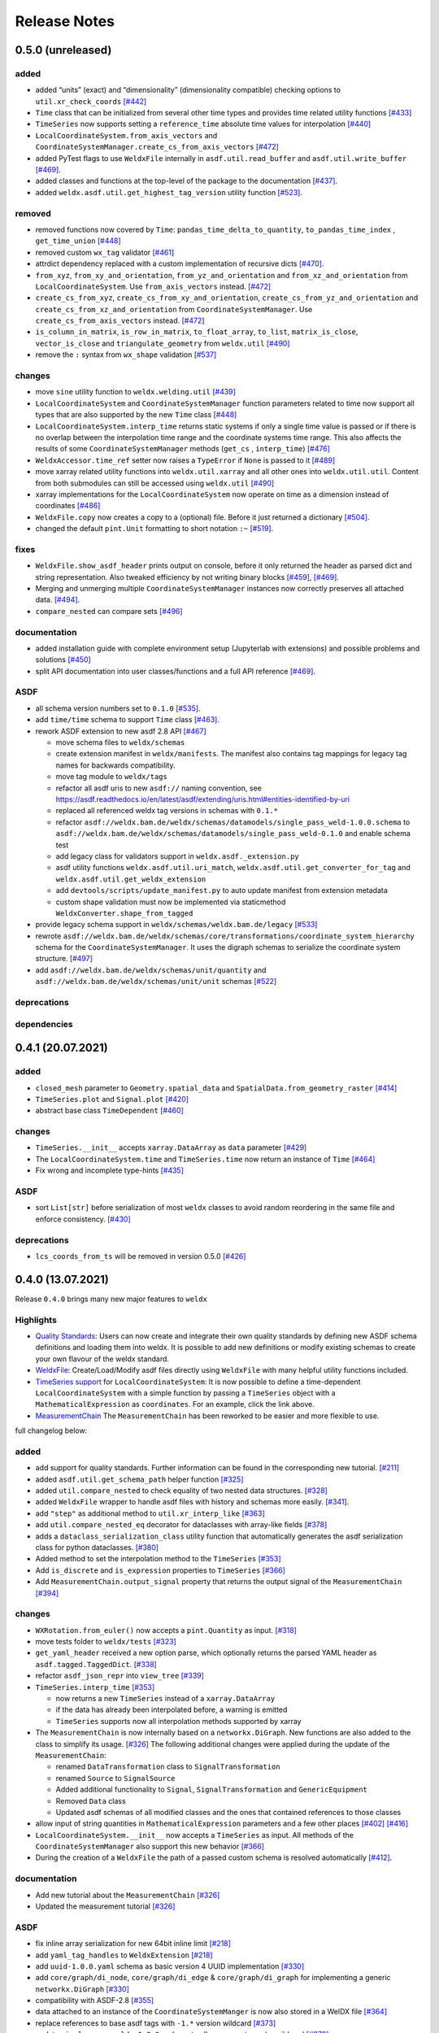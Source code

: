 Release Notes
=============

0.5.0 (unreleased)
------------------

added
~~~~~

-  added “units” (exact) and “dimensionality” (dimensionality
   compatible) checking options to ``util.xr_check_coords``
   `[#442] <https://github.com/BAMWelDX/weldx/pull/442>`__
-  ``Time`` class that can be initialized from several other time types
   and provides time related utility functions
   `[#433] <https://github.com/BAMWelDX/weldx/pull/433>`__
-  ``TimeSeries`` now supports setting a ``reference_time`` absolute
   time values for interpolation
   `[#440] <https://github.com/BAMWelDX/weldx/pull/440>`__
-  ``LocalCoordinateSystem.from_axis_vectors`` and
   ``CoordinateSystemManager.create_cs_from_axis_vectors``
   `[#472] <https://github.com/BAMWelDX/weldx/pulls/472>`__
-  added PyTest flags to use ``WeldxFile`` internally in
   ``asdf.util.read_buffer`` and ``asdf.util.write_buffer``
   `[#469] <https://github.com/BAMWelDX/weldx/pull/469>`__.
-  added classes and functions at the top-level of the package to the
   documentation
   `[#437] <https://github.com/BAMWelDX/weldx/pulls/437>`__.
-  added ``weldx.asdf.util.get_highest_tag_version`` utility function
   `[#523] <https://github.com/BAMWelDX/weldx/pull/523>`__.

removed
~~~~~~~

-  removed functions now covered by ``Time``:
   ``pandas_time_delta_to_quantity``, ``to_pandas_time_index`` ,
   ``get_time_union``
   `[#448] <https://github.com/BAMWelDX/weldx/pull/448>`__
-  removed custom ``wx_tag`` validator
   `[#461] <https://github.com/BAMWelDX/weldx/pull/461>`__
-  attrdict dependency replaced with a custom implementation of
   recursive dicts
   `[#470] <https://github.com/BAMWelDX/weldx/pulls/470>`__.
-  ``from_xyz``, ``from_xy_and_orientation``,
   ``from_yz_and_orientation`` and ``from_xz_and_orientation`` from
   ``LocalCoordinateSystem``. Use ``from_axis_vectors`` instead.
   `[#472] <https://github.com/BAMWelDX/weldx/pulls/472>`__
-  ``create_cs_from_xyz``, ``create_cs_from_xy_and_orientation``,
   ``create_cs_from_yz_and_orientation`` and
   ``create_cs_from_xz_and_orientation`` from
   ``CoordinateSystemManager``. Use ``create_cs_from_axis_vectors``
   instead. `[#472] <https://github.com/BAMWelDX/weldx/pulls/472>`__
-  ``is_column_in_matrix``, ``is_row_in_matrix``, ``to_float_array``,
   ``to_list``, ``matrix_is_close``, ``vector_is_close`` and
   ``triangulate_geometry`` from ``weldx.util``
   `[#490] <https://github.com/BAMWelDX/weldx/pull/490>`__
-  remove the ``:`` syntax from ``wx_shape`` validation
   `[#537] <https://github.com/BAMWelDX/weldx/pull/537>`__

changes
~~~~~~~

-  move ``sine`` utility function to ``weldx.welding.util``
   `[#439] <https://github.com/BAMWelDX/weldx/pull/439>`__
-  ``LocalCoordinateSystem`` and ``CoordinateSystemManager`` function
   parameters related to time now support all types that are also
   supported by the new ``Time`` class
   `[#448] <https://github.com/BAMWelDX/weldx/pull/448>`__
-  ``LocalCoordinateSystem.interp_time`` returns static systems if only
   a single time value is passed or if there is no overlap between the
   interpolation time range and the coordinate systems time range. This
   also affects the results of some ``CoordinateSystemManager`` methods
   (``get_cs`` , ``interp_time``)
   `[#476] <https://github.com/BAMWelDX/weldx/pull/476>`__
-  ``WeldxAccessor.time_ref`` setter now raises a ``TypeError`` if
   ``None`` is passed to it
   `[#489] <https://github.com/BAMWelDX/weldx/pull/489>`__
-  move xarray related utility functions into ``weldx.util.xarray`` and
   all other ones into ``weldx.util.util``. Content from both submodules
   can still be accessed using ``weldx.util``
   `[#490] <https://github.com/BAMWelDX/weldx/pull/490>`__
-  xarray implementations for the ``LocalCoordinateSystem`` now operate
   on time as a dimension instead of coordinates
   `[#486] <https://github.com/BAMWelDX/weldx/pull/486>`__
-  ``WeldxFile.copy`` now creates a copy to a (optional) file. Before it
   just returned a dictionary
   `[#504] <https://github.com/BAMWelDX/weldx/pull/504>`__.
-  changed the default ``pint.Unit`` formatting to short notation ``:~``
   `[#519] <https://github.com/BAMWelDX/weldx/pull/519>`__.

fixes
~~~~~

-  ``WeldxFile.show_asdf_header`` prints output on console, before it
   only returned the header as parsed dict and string representation.
   Also tweaked efficiency by not writing binary blocks
   `[#459] <https://github.com/BAMWelDX/weldx/pull/459>`__,
   `[#469] <https://github.com/BAMWelDX/weldx/pull/469>`__.
-  Merging and unmerging multiple ``CoordinateSystemManager`` instances
   now correctly preserves all attached data.
   `[#494] <https://github.com/BAMWelDX/weldx/pull/494>`__.
-  ``compare_nested`` can compare sets
   `[#496] <https://github.com/BAMWelDX/weldx/pull/496>`__

documentation
~~~~~~~~~~~~~

-  added installation guide with complete environment setup (Jupyterlab
   with extensions) and possible problems and solutions
   `[#450] <https://github.com/BAMWelDX/weldx/pull/450>`__
-  split API documentation into user classes/functions and a full API
   reference `[#469] <https://github.com/BAMWelDX/weldx/pull/469>`__.

ASDF
~~~~

-  all schema version numbers set to ``0.1.0``
   `[#535] <https://github.com/BAMWelDX/weldx/pull/535>`__.
-  add ``time/time`` schema to support ``Time`` class
   `[#463] <https://github.com/BAMWelDX/weldx/pull/463>`__.
-  rework ASDF extension to new asdf 2.8 API
   `[#467] <https://github.com/BAMWelDX/weldx/pull/467>`__

   -  move schema files to ``weldx/schemas``
   -  create extension manifest in ``weldx/manifests``. The manifest
      also contains tag mappings for legacy tag names for backwards
      compatibility.
   -  move tag module to ``weldx/tags``
   -  refactor all asdf uris to new ``asdf://`` naming convention, see
      https://asdf.readthedocs.io/en/latest/asdf/extending/uris.html#entities-identified-by-uri
   -  replaced all referenced weldx tag versions in schemas with
      ``0.1.*``
   -  refactor
      ``asdf://weldx.bam.de/weldx/schemas/datamodels/single_pass_weld-1.0.0.schema``
      to
      ``asdf://weldx.bam.de/weldx/schemas/datamodels/single_pass_weld-0.1.0``
      and enable schema test
   -  add legacy class for validators support in
      ``weldx.asdf._extension.py``
   -  asdf utility functions ``weldx.asdf.util.uri_match``,
      ``weldx.asdf.util.get_converter_for_tag`` and
      ``weldx.asdf.util.get_weldx_extension``
   -  add ``devtools/scripts/update_manifest.py`` to auto update
      manifest from extension metadata
   -  custom shape validation must now be implemented via staticmethod
      ``WeldxConverter.shape_from_tagged``

-  provide legacy schema support in
   ``weldx/schemas/weldx.bam.de/legacy``
   `[#533] <https://github.com/BAMWelDX/weldx/pull/533>`__
-  rewrote
   ``asdf://weldx.bam.de/weldx/schemas/core/transformations/coordinate_system_hierarchy``
   schema for the ``CoordinateSystemManager``. It uses the digraph
   schemas to serialize the coordinate system structure.
   `[#497] <https://github.com/BAMWelDX/weldx/pull/497>`__
-  add ``asdf://weldx.bam.de/weldx/schemas/unit/quantity`` and
   ``asdf://weldx.bam.de/weldx/schemas/unit/unit`` schemas
   `[#522] <https://github.com/BAMWelDX/weldx/pull/522>`__

deprecations
~~~~~~~~~~~~

dependencies
~~~~~~~~~~~~

0.4.1 (20.07.2021)
------------------

.. _added-1:

added
~~~~~

-  ``closed_mesh`` parameter to ``Geometry.spatial_data`` and
   ``SpatialData.from_geometry_raster``
   `[#414] <https://github.com/BAMWelDX/weldx/pull/414>`__
-  ``TimeSeries.plot`` and ``Signal.plot``
   `[#420] <https://github.com/BAMWelDX/weldx/pull/420>`__
-  abstract base class ``TimeDependent``
   `[#460] <https://github.com/BAMWelDX/weldx/pull/460>`__

.. _changes-1:

changes
~~~~~~~

-  ``TimeSeries.__init__`` accepts ``xarray.DataArray`` as ``data``
   parameter `[#429] <https://github.com/BAMWelDX/weldx/pull/429>`__
-  The ``LocalCoordinateSystem.time`` and ``TimeSeries.time`` now return
   an instance of ``Time``
   `[#464] <https://github.com/BAMWelDX/weldx/pull/464>`__
-  Fix wrong and incomplete type-hints
   `[#435] <https://github.com/BAMWelDX/weldx/pull/435>`__

.. _asdf-1:

ASDF
~~~~

-  sort ``List[str]`` before serialization of most ``weldx`` classes to
   avoid random reordering in the same file and enforce consistency.
   `[#430] <https://github.com/BAMWelDX/weldx/pull/430>`__

.. _deprecations-1:

deprecations
~~~~~~~~~~~~

-  ``lcs_coords_from_ts`` will be removed in version 0.5.0
   `[#426] <https://github.com/BAMWelDX/weldx/pull/426>`__

.. _section-1:

0.4.0 (13.07.2021)
------------------

Release ``0.4.0`` brings many new major features to ``weldx``

Highlights
~~~~~~~~~~

-  `Quality
   Standards <https://weldx.readthedocs.io/en/latest/tutorials/quality_standards.html>`__:
   Users can now create and integrate their own quality standards by
   defining new ASDF schema definitions and loading them into weldx. It
   is possible to add new definitions or modify existing schemas to
   create your own flavour of the weldx standard.
-  `WeldxFile <https://weldx.readthedocs.io/en/latest/tutorials/weldxfile.html>`__:
   Create/Load/Modify asdf files directly using ``WeldxFile`` with many
   helpful utility functions included.
-  `TimeSeries
   support <https://weldx.readthedocs.io/en/latest/tutorials/welding_example_02_weaving.html#add-a-sine-wave-to-the-TCP-movement>`__
   for ``LocalCoordinateSystem``: It is now possible to define a
   time-dependent ``LocalCoordinateSystem`` with a simple function by
   passing a ``TimeSeries`` object with a ``MathematicalExpression`` as
   ``coordinates``. For an example, click the link above.
-  `MeasurementChain <https://weldx.readthedocs.io/en/latest/tutorials/measurement_chain.html>`__
   The ``MeasurementChain`` has been reworked to be easier and more
   flexible to use.

full changelog below:

.. _added-2:

added
~~~~~

-  add support for quality standards. Further information can be found
   in the corresponding new tutorial.
   `[#211] <https://github.com/BAMWelDX/weldx/pull/211>`__
-  added ``asdf.util.get_schema_path`` helper function
   `[#325] <https://github.com/BAMWelDX/weldx/pull/325>`__
-  added ``util.compare_nested`` to check equality of two nested data
   structures. `[#328] <https://github.com/BAMWelDX/weldx/pull/328>`__
-  added ``WeldxFile`` wrapper to handle asdf files with history and
   schemas more easily.
   `[#341] <https://github.com/BAMWelDX/weldx/pull/341>`__.
-  add ``"step"`` as additional method to ``util.xr_interp_like``
   `[#363] <https://github.com/BAMWelDX/weldx/pull/363>`__
-  add ``util.compare_nested_eq`` decorator for dataclasses with
   array-like fields
   `[#378] <https://github.com/BAMWelDX/weldx/pull/378>`__
-  adds a ``dataclass_serialization_class`` utility function that
   automatically generates the asdf serialization class for python
   dataclasses. `[#380] <https://github.com/BAMWelDX/weldx/pull/380>`__
-  Added method to set the interpolation method to the ``TimeSeries``
   `[#353] <https://github.com/BAMWelDX/weldx/pull/353>`__
-  Add ``is_discrete`` and ``is_expression`` properties to
   ``TimeSeries``
   `[#366] <https://github.com/BAMWelDX/weldx/pull/366>`__
-  Add ``MeasurementChain.output_signal`` property that returns the
   output signal of the ``MeasurementChain``
   `[#394] <https://github.com/BAMWelDX/weldx/pull/394>`__

.. _changes-2:

changes
~~~~~~~

-  ``WXRotation.from_euler()`` now accepts a ``pint.Quantity`` as input.
   `[#318] <https://github.com/BAMWelDX/weldx/pull/318>`__
-  move tests folder to ``weldx/tests``
   `[#323] <https://github.com/BAMWelDX/weldx/pull/323>`__
-  ``get_yaml_header`` received a new option parse, which optionally
   returns the parsed YAML header as ``asdf.tagged.TaggedDict``.
   `[#338] <https://github.com/BAMWelDX/weldx/pull/338>`__
-  refactor ``asdf_json_repr`` into ``view_tree``
   `[#339] <https://github.com/BAMWelDX/weldx/pull/339>`__
-  ``TimeSeries.interp_time``
   `[#353] <https://github.com/BAMWelDX/weldx/pull/353>`__

   -  now returns a new ``TimeSeries`` instead of a ``xarray.DataArray``
   -  if the data has already been interpolated before, a warning is
      emitted
   -  ``TimeSeries`` supports now all interpolation methods supported by
      xarray

-  The ``MeasurementChain`` is now internally based on a
   ``networkx.DiGraph``. New functions are also added to the class to
   simplify its usage.
   `[#326] <https://github.com/BAMWelDX/weldx/pull/326>`__ The following
   additional changes were applied during the update of the
   ``MeasurementChain``:

   -  renamed ``DataTransformation`` class to ``SignalTransformation``
   -  renamed ``Source`` to ``SignalSource``
   -  Added additional functionality to ``Signal``,
      ``SignalTransformation`` and ``GenericEquipment``
   -  Removed ``Data`` class
   -  Updated asdf schemas of all modified classes and the ones that
      contained references to those classes

-  allow input of string quantities in ``MathematicalExpression``
   parameters and a few other places
   `[#402] <https://github.com/BAMWelDX/weldx/pull/402>`__
   `[#416] <https://github.com/BAMWelDX/weldx/pull/416>`__
-  ``LocalCoordinateSystem.__init__`` now accepts a ``TimeSeries`` as
   input. All methods of the ``CoordinateSystemManager`` also support
   this new behavior
   `[#366] <https://github.com/BAMWelDX/weldx/pull/366>`__
-  During the creation of a ``WeldxFile`` the path of a passed custom
   schema is resolved automatically
   `[#412] <https://github.com/BAMWelDX/weldx/pull/412>`__.

.. _documentation-1:

documentation
~~~~~~~~~~~~~

-  Add new tutorial about the ``MeasurementChain``
   `[#326] <https://github.com/BAMWelDX/weldx/pull/326>`__
-  Updated the measurement tutorial
   `[#326] <https://github.com/BAMWelDX/weldx/pull/326>`__

.. _asdf-2:

ASDF
~~~~

-  fix inline array serialization for new 64bit inline limit
   `[#218] <https://github.com/BAMWelDX/weldx/pull/218>`__
-  add ``yaml_tag_handles`` to ``WeldxExtension``
   `[#218] <https://github.com/BAMWelDX/weldx/pull/218>`__
-  add ``uuid-1.0.0.yaml`` schema as basic version 4 UUID implementation
   `[#330] <https://github.com/BAMWelDX/weldx/pull/330>`__
-  add ``core/graph/di_node``, ``core/graph/di_edge`` &
   ``core/graph/di_graph`` for implementing a generic
   ``networkx.DiGraph``
   `[#330] <https://github.com/BAMWelDX/weldx/pull/330>`__
-  compatibility with ASDF-2.8
   `[#355] <https://github.com/BAMWelDX/weldx/pull/355>`__
-  data attached to an instance of the ``CoordinateSystemManger`` is now
   also stored in a WelDX file
   `[#364] <https://github.com/BAMWelDX/weldx/pull/339>`__
-  replace references to base asdf tags with ``-1.*`` version wildcard
   `[#373] <https://github.com/BAMWelDX/weldx/pull/373>`__
-  update ``single-pass-weldx.1.0.0.schema`` to allow groove types by
   wildcard `[#373] <https://github.com/BAMWelDX/weldx/pull/373>`__
-  fix attributes serialization of DataSet children
   `[#384] <https://github.com/BAMWelDX/weldx/pull/384>`__.
-  update ``wx_shape`` syntax in ``local_coordinate_system-1.0.0``
   `[#366] <https://github.com/BAMWelDX/weldx/pull/366>`__
-  add custom ``wx_shape`` validation to ``variable-1.0.0``
   `[#366] <https://github.com/BAMWelDX/weldx/pull/366>`__
-  remove outdated ``TimeSeries`` shape validation code
   `[#399] <https://github.com/BAMWelDX/weldx/pull/399>`__
-  use asdf tag validation pattern for ``wx_property_tag``
   `[#410] <https://github.com/BAMWelDX/weldx/pull/410>`__
-  update ``MathematicalExpression`` schema
   `[#410] <https://github.com/BAMWelDX/weldx/pull/410>`__

.. _fixes-1:

fixes
~~~~~

-  added check for symmetric key difference for mappings with
   ``util.compare_nested``
   `[#377] <https://github.com/BAMWelDX/weldx/pull/377>`__

.. _deprecations-2:

deprecations
~~~~~~~~~~~~

-  deprecate ``wx_tag`` validator (use default asdf uri pattern
   matching) `[#410] <https://github.com/BAMWelDX/weldx/pull/410>`__

.. _section-2:

0.3.3 (30.03.2021)
------------------

This is a bugfix release to correctly include the asdf schema files in
conda builds. `[#314] <https://github.com/BAMWelDX/weldx/pull/314>`__

.. _asdf-3:

ASDF
~~~~

-  fix required welding wire metadata in
   ``single-pass-weldx.1.0.0.schema``
   `[#316] <https://github.com/BAMWelDX/weldx/pull/316>`__

.. _section-3:

0.3.2 (29.03.2021)
------------------

.. _added-3:

added
~~~~~

-  ``weldx.util.deprecated`` decorator
   `[#295] <https://github.com/BAMWelDX/weldx/pull/295>`__

.. _removed-1:

removed
~~~~~~~

-  ``rotation_matrix_x``, ``rotation_matrix_y`` and
   ``rotation_matrix_z``
   `[#317] <https://github.com/BAMWelDX/weldx/pull/317>`__

.. _dependencies-1:

dependencies
~~~~~~~~~~~~

-  restrict ``scipy!=1.6.0,scipy!=1.6.1``
   `[#300] <https://github.com/BAMWelDX/weldx/pull/300>`__

.. _asdf-4:

ASDF
~~~~

-  add validators to ``rotation-1.0.0.yaml`` &
   ``gas_component-1.0.0.yaml``
   `[#303] <https://github.com/BAMWelDX/weldx/pull/303>`__
-  update descriptions in ``single-pass-weldx.1.0.0.schema``
   `[#308] <https://github.com/BAMWelDX/weldx/pull/308>`__

.. _fixes-2:

fixes
~~~~~

-  prevent creation of ``IsoBaseGroove`` with negative parameters
   `[#306] <https://github.com/BAMWelDX/weldx/pull/306>`__

.. _section-4:

0.3.1 (21.03.2021)
------------------

.. _added-4:

added
~~~~~

-  plot function for ``MeasurementChain``
   `[#288] <https://github.com/BAMWelDX/weldx/pull/288>`__

.. _asdf-5:

ASDF
~~~~

-  remove the ``additionalProperties`` restriction from
   ``single_pass_weld-1.0.0.schema.yaml``
   `[#283] <https://github.com/BAMWelDX/weldx/pull/283>`__
-  allow scalar ``integer`` value in ``anyOf`` of
   ``time_series-1.0.0.yaml`` to fix
   `#282 <https://github.com/BAMWelDX/weldx/pull/282>`__
   `[#286] <https://github.com/BAMWelDX/weldx/pull/286>`__
-  add examples to schema files
   `[#274] <https://github.com/BAMWelDX/weldx/pull/274>`__

.. _changes-3:

changes
~~~~~~~

-  ``plot_graph`` of the CSM now renders static and time-dependent edges
   differently `[#291] <https://github.com/BAMWelDX/weldx/pull/291>`__
-  use ``pint`` compatible array syntax in
   ``IsoBaseGroove.to_profile()`` methods
   `[#189] <https://github.com/BAMWelDX/weldx/pull/189>`__
-  CSM and LCS plot function get a ``scale_vectors`` parameter. It
   scales the plotted coordinate system vectors when using matplotlib as
   backend `[#293] <https://github.com/BAMWelDX/weldx/pull/293>`__

.. _fixes-3:

fixes
~~~~~

-  A warning is now emitted if a ``LocalCoordinateSystem`` drops a
   provided time during construction. This usually happens if the
   coordinates and orientation only contain a single data point.
   `[#285] <https://github.com/BAMWelDX/weldx/pull/285>`__

.. _section-5:

0.3.0 (12.03.2021)
------------------

.. _added-5:

added
~~~~~

-  add ``weldx.transformations.CoordinateSystemManager.relabel``
   function `[#219] <https://github.com/BAMWelDX/weldx/pull/219>`__
-  add ``SpatialDate`` class for storing 3D point data with optional
   triangulation `[#234] <https://github.com/BAMWelDX/weldx/pull/234>`__
-  add ``plot`` function to
   ``SpatialData``\ `[#251] <https://github.com/BAMWelDX/weldx/pull/251>`__
-  add ``plot`` function to visualize ``LocalCoordinateSystem`` and
   ``CoordinateSystemManager`` instances in 3d space
   `[#231] <https://github.com/BAMWelDX/weldx/pull/231>`__
-  add ``weldx.welding.groove.iso_9692_1.IsoBaseGroove.cross_sect_area``
   property to compute cross sectional area between the workpieces
   `[#248] <https://github.com/BAMWelDX/weldx/pull/248>`__.
-  add ``weldx.welding.util.compute_welding_speed`` function
   `[#248] <https://github.com/BAMWelDX/weldx/pull/248>`__.

.. _asdf-6:

ASDF
~~~~

-  Add possibility to store meta data and content of an external file in
   an ASDF file `[#215] <https://github.com/BAMWelDX/weldx/pull/215>`__

   -  Python class: ``weldx.asdf.ExternalFile``
   -  Schema: ``core/file-1.0.0.yaml``

-  Added support for serializing generic metadata and userdata
   attributes for weldx classes.
   `[#209] <https://github.com/BAMWelDX/weldx/pull/209>`__

   -  the provisional attribute names are ``wx_metadata`` and
      ``wx_user``

-  ``None`` values are removed from the asdf tree for all ``weldx``
   classes. `[#212] <https://github.com/BAMWelDX/weldx/pull/212>`__
-  add ``datamodels`` directory and example
   ``http://weldx.bam.de/schemas/weldx/datamodels/single_pass_weld-1.0.0.schema``
   schema `[#190] <https://github.com/BAMWelDX/weldx/pull/190>`__

   -  schemas in the ``datamodels`` directory do not define any tags and
      can be referenced in other schemas and as ``custom_schema`` when
      reading/writing ``ASDF``-files
   -  the ``single_pass_weld-1.0.0.schema`` is an example schema for a
      simple, linear, single pass GMAW application
   -  add ``core/geometry/point_cloud-1.0.0.yaml`` schema
      `[#234] <https://github.com/BAMWelDX/weldx/pull/234>`__

-  add file schema describing a simple linear welding application
   ``datamodels/single_pass_weld-1.0.0.schema``
   `[#256] <https://github.com/BAMWelDX/weldx/pull/256>`__

.. _documentation-2:

documentation
~~~~~~~~~~~~~

-  Simplify tutorial code and enhance plots by using newly implemented
   plot functions
   `[#231] <https://github.com/BAMWelDX/weldx/pull/231>`__
   `[#251] <https://github.com/BAMWelDX/weldx/pull/251>`__
-  add AWS shielding gas descriptions to documentation
   `[#270] <https://github.com/BAMWelDX/weldx/pull/270>`__

.. _changes-4:

changes
~~~~~~~

-  pass variable names as tuple to ``sympy.lambdify`` in
   ``MathematicalExpression`` to prevent sympy deprecation
   `[#214] <https://github.com/BAMWelDX/weldx/pull/214>`__
-  set ``conda-forge`` as primary channel in ``environment.yaml`` and
   ``build_env.yaml``
   `[#214] <https://github.com/BAMWelDX/weldx/pull/214>`__
-  set minimum Python version to 3.7
   `[#220] <https://github.com/BAMWelDX/weldx/pull/220>`__
-  ``geometry.Profile.rasterize`` can return list of rasterized shapes
   instead of flat ndarray (with setting ``stack=False``)
   `[#223] <https://github.com/BAMWelDX/weldx/pull/223>`__
-  ``geometry.Profile.plot`` plots individual line objects for each
   shape (instead of a single line object)
   `[#223] <https://github.com/BAMWelDX/weldx/pull/223>`__
-  remove jinja templates and related code
   `[#228] <https://github.com/BAMWelDX/weldx/pull/228>`__
-  add ``stack`` option to most ``geometry`` classes for rasterization
   `[#234] <https://github.com/BAMWelDX/weldx/pull/234>`__
-  The graph of a ``CoordinateSystemManager`` is now plotted with
   ``plot_graph`` instead of ``plot``.
   `[#231] <https://github.com/BAMWelDX/weldx/pull/231>`__
-  add custom ``wx_shape`` validation for ``TimeSeries`` and
   ``Quantity`` `[#256] <https://github.com/BAMWelDX/weldx/pull/256>`__
-  refactor the ``transformations`` and ``visualization`` module into
   smaller files `[#247] <https://github.com/BAMWelDX/weldx/pull/247>`__
-  refactor ``weldx.utility`` into ``weldx.util``
   `[#247] <https://github.com/BAMWelDX/weldx/pull/247>`__
-  refactor ``weldx.asdf.utils`` into ``weldx.asdf.util``
   `[#247] <https://github.com/BAMWelDX/weldx/pull/247>`__
-  it is now allowed to merge a time-dependent ``timedelta`` subsystem
   into another ``CSM`` instance if the parent instance has set an
   explicit reference time
   `[#268] <https://github.com/BAMWelDX/weldx/pull/268>`__

.. _fixes-4:

fixes
~~~~~

-  don’t inline time dependent ``LCS.coordinates``
   `[#222] <https://github.com/BAMWelDX/weldx/pull/222>`__
-  fix “datetime64” passing for “timedelta64” in ``xr_check_coords``
   `[#221] <https://github.com/BAMWelDX/weldx/pull/221>`__
-  fix ``time_ref_restore`` not working correctly if no ``time_ref`` was
   set `[#221] <https://github.com/BAMWelDX/weldx/pull/221>`__
-  fix deprecated signature in ``WXRotation``
   `[#224] <https://github.com/BAMWelDX/weldx/pull/224>`__
-  fix a bug with singleton dimensions in xarray interpolation/matmul
   `[#243] <https://github.com/BAMWelDX/weldx/pull/243>`__
-  update some documentation formatting and links
   `[#247] <https://github.com/BAMWelDX/weldx/pull/247>`__
-  fix ``wx_shape`` validation for scalar ``Quantity`` and
   ``TimeSeries`` objects
   `[#256] <https://github.com/BAMWelDX/weldx/pull/256>`__
-  fix a case where ``CSM.time_union()`` would return with mixed
   ``DateTimeIndex`` and ``TimeDeltaIndex`` types
   `[#268] <https://github.com/BAMWelDX/weldx/pull/268>`__

.. _dependencies-2:

dependencies
~~~~~~~~~~~~

-  Add
   `PyFilesystem <https://docs.pyfilesystem.org/en/latest/>`__\ (``fs``)
   as new dependency
-  Add `k3d <https://github.com/K3D-tools/K3D-jupyter>`__ as new
   dependency
-  restrict ``scipy<1.6`` pending `ASDF
   #916 <https://github.com/asdf-format/asdf/issues/916>`__
   `[#224] <https://github.com/BAMWelDX/weldx/pull/224>`__
-  set minimum Python version to 3.8
   `[#229] <https://github.com/BAMWelDX/weldx/pull/229>`__\ `[#255] <https://github.com/BAMWelDX/weldx/pull/255>`__
-  only import some packages upon first use
   `[#247] <https://github.com/BAMWelDX/weldx/pull/247>`__
-  Add `meshio <https://pypi.org/project/meshio/>`__ as new dependency
   `#265 <https://github.com/BAMWelDX/weldx/pull/265>`__

.. _section-6:

0.2.2 (30.11.2020)
------------------

.. _added-6:

added
~~~~~

-  Added ``weldx.utility.ureg_check_class`` class decorator to enable
   ``pint`` dimensionality checks with ``@dataclass`` .
   `[#179] <https://github.com/BAMWelDX/weldx/pull/179>`__
-  Made coordinates and orientations optional for LCS schema. Missing
   values are interpreted as unity translation/rotation. An empty LCS
   object represents a unity transformation step.
   `[#177] <https://github.com/BAMWelDX/weldx/pull/177>`__
-  added ``weldx.utility.lcs_coords_from_ts`` function
   `[#199] <https://github.com/BAMWelDX/weldx/pull/199>`__
-  add a tutorial with advanced use case for combining groove
   interpolation with different TCP movements and distance calculations
   `[#199] <https://github.com/BAMWelDX/weldx/pull/199>`__

.. _changes-5:

changes
~~~~~~~

-  refactor welding groove classes
   `[#181] <https://github.com/BAMWelDX/weldx/pull/181>`__

   -  refactor groove codebase to make use of subclasses and classnames
      for more generic functions
   -  add ``_meta`` attribute to subclasses that map class attributes
      (dataclass parameters) to common names
   -  rework ``get_groove`` to make use of new class layout and parse
      function arguments

-  create ``weldx.welding`` module (contains GMAW processes and groove
   definitions) `[#181] <https://github.com/BAMWelDX/weldx/pull/181>`__
-  move ``GmawProcessTypeAsdf`` to ``asdf.tags`` folder
   `[#181] <https://github.com/BAMWelDX/weldx/pull/181>`__
-  reorder module imports in ``weldx.__init__``
   `[#181] <https://github.com/BAMWelDX/weldx/pull/181>`__
-  support timedelta dtypes in ASDF ``data_array/variable``
   `[#191] <https://github.com/BAMWelDX/weldx/pull/191>`__
-  add ``set_axes_equal`` option to some geometry plot functions (now
   defaults to ``False``)
   `[#199] <https://github.com/BAMWelDX/weldx/pull/199>`__
-  make ``utility.sine`` public function
   `[#199] <https://github.com/BAMWelDX/weldx/pull/199>`__
-  switch to setuptools_scm versioning and move package metadata to
   setup.cfg `[#206] <https://github.com/BAMWelDX/weldx/pull/206>`__

.. _asdf-7:

ASDF
~~~~

-  refactor ISO 9692-1 groove schema definitions and classes
   `[#181] <https://github.com/BAMWelDX/weldx/pull/181>`__

   -  move base schema definitions in file ``terms-1.0.0.yaml`` to
      ``weldx/groove``
   -  split old schema into multiple files (1 per groove type) and
      create folder ``iso_9692_1_2013_12``

.. _section-7:

0.2.1 (26.10.2020)
------------------

.. _changes-6:

changes
~~~~~~~

-  Documentation

   -  Documentation is `published on
      readthedocs <https://weldx.readthedocs.io/en/latest/>`__
   -  API documentation is now available
   -  New tutorial about 3 dimensional geometries
      `[#105] <https://github.com/BAMWelDX/weldx/pull/105>`__

-  ``CoordinateSystemManager``

   -  supports multiple time formats and can get a reference time
      `[#162] <https://github.com/BAMWelDX/weldx/pull/162>`__
   -  each instance can be named
   -  gets a ``plot`` function to visualize the graph
   -  coordinate systems can be updated using ``add_cs``
   -  supports deletion of coordinate systems
   -  instances can now be merged and unmerged

-  ``LocalCoordinateSystem``

   -  ``LocalCoordinateSystem`` now accepts ``pd.TimedeltaIndex`` and
      ``pint.Quantity`` as ``time`` inputs when provided with a
      reference ``pd.Timestamp`` as ``time_ref``
      `[#97] <https://github.com/BAMWelDX/weldx/pull/97>`__
   -  ``LocalCoordinateSystem`` now accepts ``Rotation``-Objects as
      ``orientation``
      `[#97] <https://github.com/BAMWelDX/weldx/pull/97>`__
   -  Internal structure of ``LocalCoordinateSystem`` is now based on
      ``pd.TimedeltaIndex`` and a reference ``pd.Timestamp`` instead of
      ``pd.DatetimeIndex``. As a consequence, providing a reference
      timestamp is now optional.
      `[#126] <https://github.com/BAMWelDX/weldx/pull/126>`__

-  ``weldx.utility.xr_interp_like`` now accepts non-iterable scalar
   inputs for interpolation
   `[#97] <https://github.com/BAMWelDX/weldx/pull/97>`__
-  add ``pint`` compatibility to some ``geometry`` classes
   (**experimental**)

   -  when passing quantities to constructors (and some functions),
      values get converted to default unit ``mm`` and passed on as
      magnitude
   -  old behavior is preserved

-  add ``weldx.utility.xr_check_coords`` function to check coordinates
   of xarray object against dtype and value restrictions
   `[#125] <https://github.com/BAMWelDX/weldx/pull/125>`__
-  add ``weldx.utility._sine`` to easily create sine TimeSeries
   `[#168] <https://github.com/BAMWelDX/weldx/pull/168>`__
-  enable ``force_ndarray_like=True`` as default option when creating
   the global ``pint.UnitRegistry``
   `[#167] <https://github.com/BAMWelDX/weldx/pull/167>`__
-  ``ut.xr_interp_like`` keeps variable and coordinate attributes from
   original DataArray
   `[#174] <https://github.com/BAMWelDX/weldx/pull/174>`__
-  rework ``ut.to_pandas_time_index`` to accept many different formats
   (LCS, DataArray)
   `[#174] <https://github.com/BAMWelDX/weldx/pull/174>`__
-  add utility functions for handling time coordinates to “weldx”
   accessor `[#174] <https://github.com/BAMWelDX/weldx/pull/174>`__

ASDF extension & schemas
~~~~~~~~~~~~~~~~~~~~~~~~

-  add ``WxSyntaxError`` exception for custom weldx ASDF syntax errors
   `[#99] <https://github.com/BAMWelDX/weldx/pull/99>`__

-  | add custom ``wx_tag`` validation and update ``wx_property_tag`` to
     allow new syntax
     `[#99] <https://github.com/BAMWelDX/weldx/pull/99>`__
   | the following syntax can be used:

   .. code:: yaml

      wx_tag: http://stsci.edu/schemas/asdf/core/software-* # allow every version
      wx_tag: http://stsci.edu/schemas/asdf/core/software-1 # fix major version
      wx_tag: http://stsci.edu/schemas/asdf/core/software-1.2 # fix minor version
      wx_tag: http://stsci.edu/schemas/asdf/core/software-1.2.3 # fix patchversion

-  add basic schema layout and ``GmawProcess`` class for arc welding
   process implementation
   `[#104] <https://github.com/BAMWelDX/weldx/pull/104>`__

-  add example notebook and documentation for arc welding process
   `[#104] <https://github.com/BAMWelDX/weldx/pull/104>`__

-  allow optional properties for validation with ``wx_shape`` by putting
   the name in brackets like
   ``(optional_prop)``\ `[#176] <https://github.com/BAMWelDX/weldx/pull/176>`__

.. _fixes-5:

fixes
~~~~~

-  fix propagating the ``name`` attribute when reading an ndarray
   ``TimeSeries`` object back from ASDF files
   `[#104] <https://github.com/BAMWelDX/weldx/pull/104>`__
-  fix ``pint`` regression in ``TimeSeries`` when mixing integer and
   float values `[#121] <https://github.com/BAMWelDX/weldx/pull/121>`__

.. _section-8:

0.2.0 (30.07.2020)
------------------

.. _asdf-8:

ASDF
~~~~

-  add ``wx_unit`` and ``wx_shape`` validators

-  add ``doc/shape-validation.md`` documentation for ``wx_shape``
   `[#75] <https://github.com/BAMWelDX/weldx/pull/75>`__

-  add ``doc/unit-validation.md`` documentation for ``wx_unit``

-  add unit validation to ``iso_groove-1.0.0.yaml``

-  fixed const/enum constraints and properties in
   ``iso_groove-1.0.0.yaml``

-  add NetCDF inspired common types (``Dimension``,\ ``Variable``) with
   corresponding asdf serialization classes

-  add asdf serialization classes and schemas for ``xarray.DataArray``,
   ``xarray.Dataset``, ``weldx.transformations.LocalCoordinateSystem``
   and ``weldx.transformations.CoordinateSystemManager``.

-  add test for ``xarray.DataArray``, ``xarray.Dataset``,
   ``weldx.transformations.LocalCoordinateSystem`` and
   ``weldx.transformations.CoordinateSystemManager`` serialization.

-  allow using ``pint.Quantity`` coordinates in
   ``weldx.transformations.LocalCoordinateSystem``
   `[#70] <https://github.com/BAMWelDX/weldx/pull/70>`__

-  add measurement related ASDF serialization classes:
   `[#70] <https://github.com/BAMWelDX/weldx/pull/70>`__

   -  ``equipment/generic_equipment-1.0.0``
   -  ``measurement/data-1.0.0``
   -  ``data_transformation-1.0.0``
   -  ``measurement/error-1.0.0``
   -  ``measurement/measurement-1.0.0``
   -  ``measurement/measurement_chain-1.0.0``
   -  ``measurement/signal-1.0.0``
   -  ``measurement/source-1.0.0``

-  add example notebook for measurement chains in tutorials
   `[#70] <https://github.com/BAMWelDX/weldx/pull/70>`__

-  add support for ``sympy`` expressions with
   ``weldx.core.MathematicalExpression`` and ASDF serialization in
   ``core/mathematical_expression-1.0.0``
   `[#70] <https://github.com/BAMWelDX/weldx/pull/70>`__ ,
   `[#76] <https://github.com/BAMWelDX/weldx/pull/76>`__

-  add class to describe time series - ``weldx.core.TimeSeries``
   `[#76] <https://github.com/BAMWelDX/weldx/pull/76>`__

-  add ``wx_property_tag`` validator
   `[#72] <https://github.com/BAMWelDX/weldx/pull/72>`__

   the ``wx_property_tag`` validator restricts **all** properties of an
   object to a single tag. For example the following object can have any
   number of properties but all must be of type
   ``tag:weldx.bam.de:weldx/time/timestamp-1.0.0``
   ``yaml   type: object   additionalProperties: true # must be true to allow any property   wx_property_tag: "tag:weldx.bam.de:weldx/time/timestamp-1.0.0"``
   It can be used as a “named” mapping replacement instead of YAML
   ``arrays``.

-  add ``core/transformation/rotation-1.0.0`` schema that implements
   ``scipy.spatial.transform.Rotation`` and
   ``transformations.WXRotation`` class to create custom tagged
   ``Rotation`` instances for custom serialization.
   `[#79] <https://github.com/BAMWelDX/weldx/pull/79>`__

-  update requirements to ``asdf>=2.7``
   `[#83] <https://github.com/BAMWelDX/weldx/pull/83>`__

-  update ``anyOf`` to ``oneOf`` in ASDF schemas
   `[#83] <https://github.com/BAMWelDX/weldx/pull/83>`__

-  add ``__eq__`` functions to ``LocalCoordinateSystem`` and
   ``CoordinateSystemManager``
   `[#87] <https://github.com/BAMWelDX/weldx/pull/87>`__

.. _section-9:

0.1.0 (05.05.2020)
------------------

.. _asdf-9:

ASDF
~~~~

-  add basic file/directory layout for asdf files

   -  asdf schemas are located in
      ``weldx/asdf/schemas/weldx.bam.de/weldx``
   -  tag implementations are in ``weldx/asdf/tags/weldx``

-  implement support for pint quantities
-  implement support for basic pandas time class
-  implement base welding classes from AWS/NIST “A Welding Data
   Dictionary”
-  add and implement ISO groove types (DIN EN ISO 9692-1:2013)
-  add basic jinja templates and functions for adding simple dataclass
   objects
-  setup package to include and install ASDF extensions and schemas (see
   setup.py, MANIFEST.in)
-  add basic tests for writing/reading all ASDF classes (these only run
   code without any real checks!)

module:
~~~~~~~

-  add setup.py package configuration for install

   -  required packages
   -  package metadata
   -  asdf extension entry points
   -  version support

-  update pandas, scipy, xarray and pint minimum versions (in conda env
   and setup.py)
-  add versioneer
-  update options in setup.cfg
-  update tool configurations
